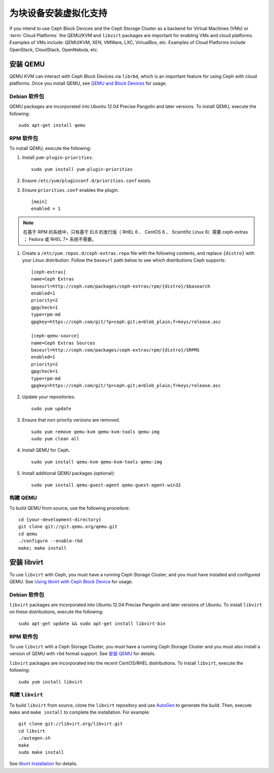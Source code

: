 ========================
 为块设备安装虚拟化支持
========================

If you intend to use Ceph Block Devices and the Ceph Storage Cluster as a
backend for Virtual Machines (VMs) or  :term:`Cloud Platforms` the QEMU/KVM and
``libvirt`` packages are important for enabling VMs and cloud platforms.
Examples of VMs include: QEMU/KVM, XEN, VMWare, LXC, VirtualBox, etc. Examples
of Cloud Platforms include OpenStack, CloudStack, OpenNebula, etc.


.. ditaa::  +---------------------------------------------------+
            |                     libvirt                       |
            +------------------------+--------------------------+
                                     |
                                     | configures
                                     v
            +---------------------------------------------------+
            |                       QEMU                        |
            +---------------------------------------------------+
            |                      librbd                       |
            +------------------------+-+------------------------+
            |          OSDs          | |        Monitors        |
            +------------------------+ +------------------------+


安装 QEMU
=========

QEMU KVM can interact with Ceph Block Devices via ``librbd``, which is an
important feature for using Ceph with cloud platforms. Once you install QEMU,
see `QEMU and Block Devices`_ for usage. 


Debian 软件包
-------------

QEMU packages are incorporated into Ubuntu 12.04 Precise Pangolin and later
versions. To  install QEMU, execute the following:: 

	sudo apt-get install qemu


RPM 软件包
----------

To install QEMU, execute the following:

#. Install ``yum-plugin-priorities``. ::

	sudo yum install yum-plugin-priorities

#. Ensure ``/etc/yum/pluginconf.d/priorities.conf`` exists.

#. Ensure ``priorities.conf`` enables the plugin. :: 

	[main]
	enabled = 1

.. note:: 在基于 RPM 的系统中，只有基于 EL6 的发行版（ RHEL 6 、 CentOS 6 、 \
   Scientific Linux 6）需要 ceph-extras ； Fedora 或 RHEL 7+ 系统不需要。

#. Create a ``/etc/yum.repos.d/ceph-extras.repo`` file with the following 
   contents, and replace ``{distro}`` with your Linux distribution. Follow
   the ``baseurl`` path below to see which distributions Ceph supports:: 

	[ceph-extras]
	name=Ceph Extras
	baseurl=http://ceph.com/packages/ceph-extras/rpm/{distro}/$basearch
	enabled=1
	priority=2
	gpgcheck=1
	type=rpm-md
	gpgkey=https://ceph.com/git/?p=ceph.git;a=blob_plain;f=keys/release.asc

	[ceph-qemu-source]
	name=Ceph Extras Sources
	baseurl=http://ceph.com/packages/ceph-extras/rpm/{distro}/SRPMS
	enabled=1
	priority=2
	gpgcheck=1
	type=rpm-md
	gpgkey=https://ceph.com/git/?p=ceph.git;a=blob_plain;f=keys/release.asc

#. Update your repositories. :: 

	sudo yum update

#. Ensure that non-priority versions are removed. ::

	sudo yum remove qemu-kvm qemu-kvm-tools qemu-img
	sudo yum clean all

#. Install QEMU for Ceph. :: 

	sudo yum install qemu-kvm qemu-kvm-tools qemu-img

#. Install additional QEMU packages (optional):: 

	sudo yum install qemu-guest-agent qemu-guest-agent-win32


构建 QEMU
---------

To build QEMU from source, use the following procedure::

	cd {your-development-directory}
	git clone git://git.qemu.org/qemu.git
	cd qemu
	./configure --enable-rbd
	make; make install



安装 libvirt
============

To use ``libvirt`` with Ceph, you must have a running Ceph Storage Cluster, and
you must have installed and configured QEMU. See `Using libvirt with Ceph Block
Device`_ for usage.


Debian 软件包
-------------

``libvirt`` packages are incorporated into Ubuntu 12.04 Precise Pangolin and
later versions of Ubuntu. To install ``libvirt`` on these distributions,
execute the following:: 

	sudo apt-get update && sudo apt-get install libvirt-bin


RPM 软件包
----------

To use ``libvirt`` with a Ceph Storage Cluster, you must  have a running Ceph
Storage Cluster and you must also install a version of QEMU with ``rbd`` format
support.  See `安装 QEMU`_ for details.


``libvirt`` packages are incorporated into the recent CentOS/RHEL distributions. 
To install ``libvirt``, execute the following:: 

	sudo yum install libvirt


构建 ``libvirt``
----------------

To build ``libvirt`` from source, clone the ``libvirt`` repository and use
`AutoGen`_ to generate the build. Then, execute ``make`` and ``make install`` to
complete the installation. For example::

	git clone git://libvirt.org/libvirt.git
	cd libvirt
	./autogen.sh
	make
	sudo make install 

See `libvirt Installation`_ for details.


.. _libvirt Installation: http://www.libvirt.org/compiling.html
.. _AutoGen: http://www.gnu.org/software/autogen/
.. _QEMU and Block Devices: ../../rbd/qemu-rbd
.. _Using libvirt with Ceph Block Device: ../../rbd/libvirt
